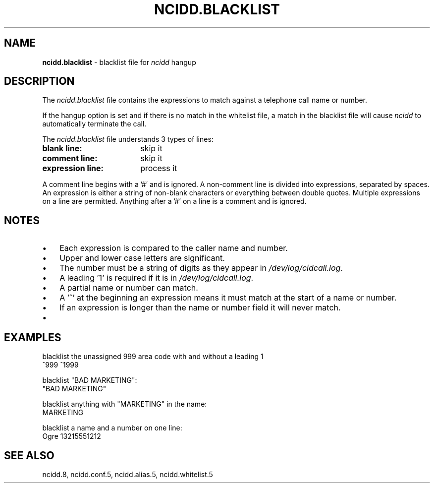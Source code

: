 .\" %W% %G%
.TH NCIDD.BLACKLIST 5
.SH NAME
.B ncidd.blacklist
- blacklist file for \fIncidd\fR hangup
.SH DESCRIPTION
The \fIncidd.blacklist\fR file contains the expressions to match against a
telephone call name or number.
.P
If the hangup option is set and if there is no match in the whitelist file,
a match in the blacklist file will cause \fIncidd\fR to automatically
terminate the call.
.PP
The \fIncidd.blacklist\fR file understands 3 types of lines:
.TP 18
.B blank line:
skip it
.TP
.B comment line:
skip it
.TP
.B expression line:
process it
.PP
A comment line begins with a '#' and is ignored.
A non-comment line is divided into expressions, separated by spaces.
An expression is either a string of non-blank characters
or everything between double quotes.
Multiple expressions on a line are permitted.  Anything after
a '#' on a line is a comment and is ignored.
.SH NOTES
.IP \(bu 3
Each expression is compared to the caller name and number.
.IP \(bu
Upper and lower case letters are significant.
.IP \(bu
The number must be a string of digits as they appear in
\fI/dev/log/cidcall.log\fR.
.IP \(bu
A leading '1' is required if it is in \fI/dev/log/cidcall.log\fR.
.IP \(bu
A partial name or number can match.
.IP \(bu
A '^' at the beginning an expression means it must match at the start of
a name or number.
.IP \(bu
If an expression is longer than the name or number field it will never match.
.IP \(bu
.SH EXAMPLES
blacklist the unassigned 999 area code with and without a leading 1
.RS 0
	^999    ^1999
.RE
.PP
blacklist "BAD MARKETING":
.RS 0
	"BAD MARKETING"
.RE
.PP
blacklist anything with "MARKETING" in the name:
.RS 0
	MARKETING
.RE
.PP
blacklist a name and a number on one line:
.RS 0
	Ogre 13215551212
.RE
.SH SEE ALSO
ncidd.8, ncidd.conf.5, ncidd.alias.5, ncidd.whitelist.5
